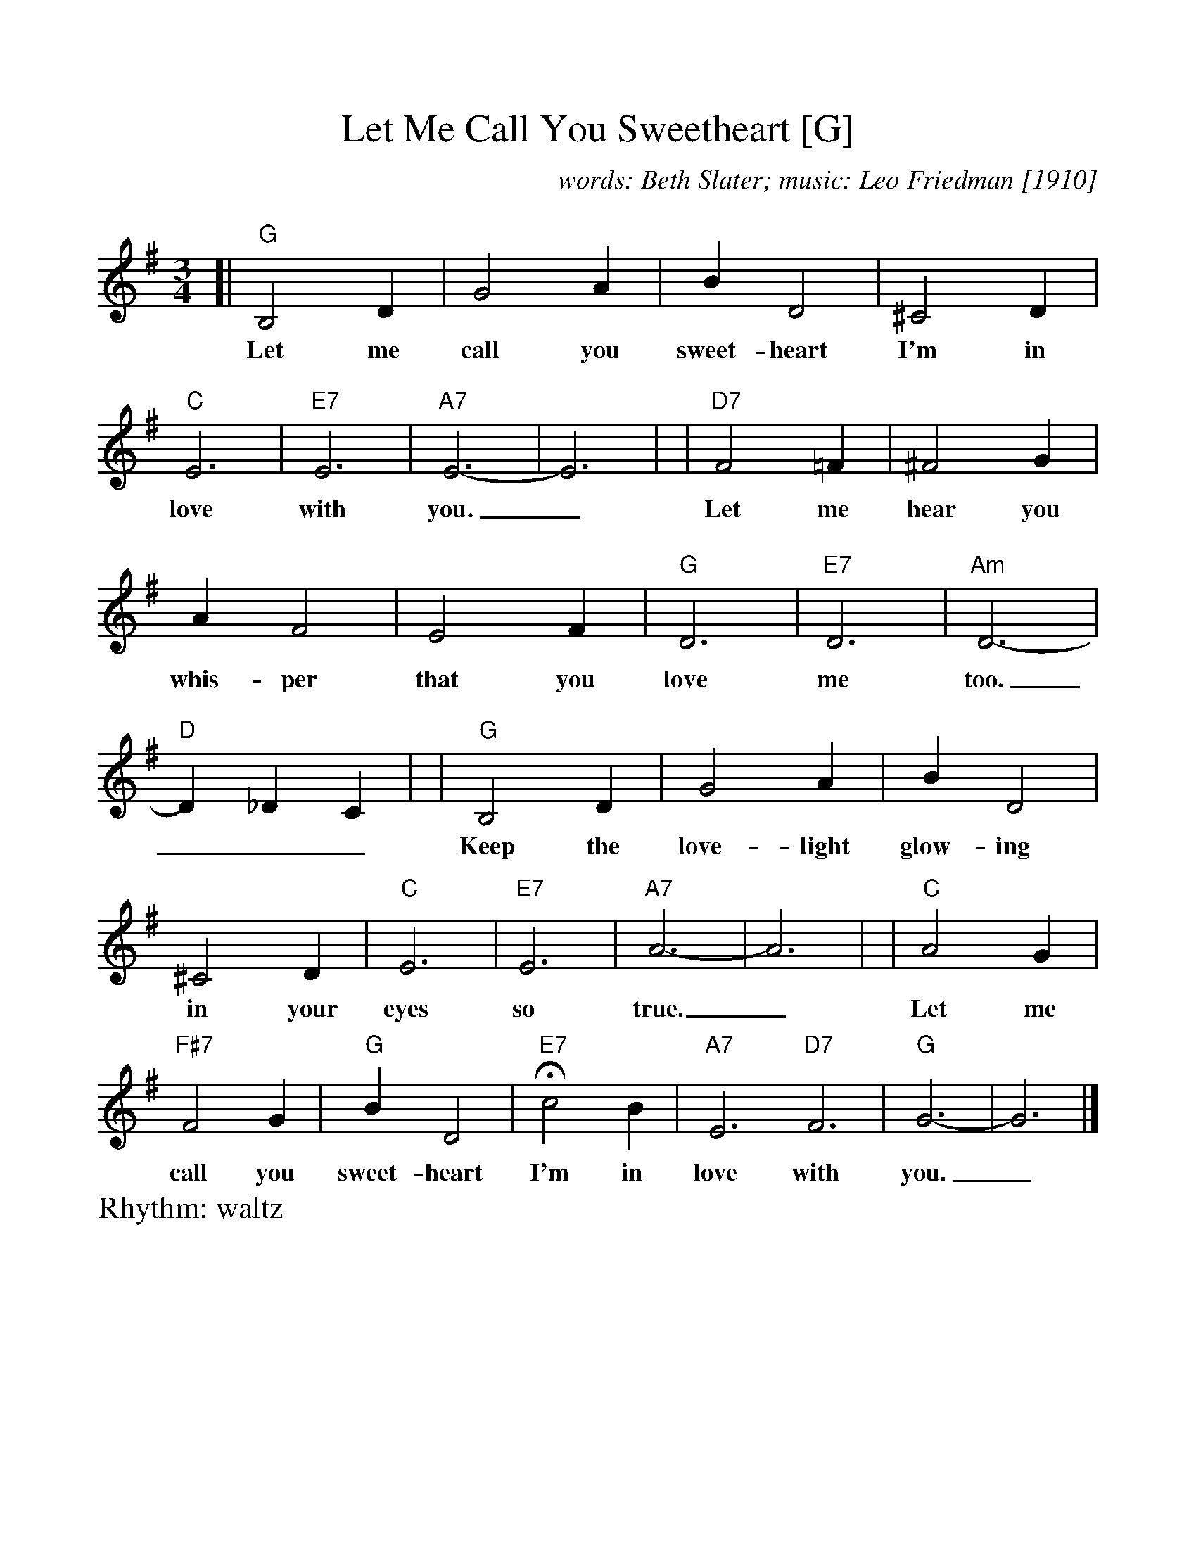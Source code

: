 %Scale the output
%%scale 1.0
%format bracinho.fmt
%%format dulcimer.fmt
%format chordsGCEA.fmt
%%titletrim false
% %%header Some header text
% %%footer "Copyright \u00A9 2012 Example of Copyright"
%%staffsep 60pt %between systems
%%sysstaffsep 60pt %between staves of a system
X:1
T:Let Me Call You Sweetheart [G]
C:words: Beth Slater; music: Leo Friedman [1910]
R:waltz
M:3/4
L:1/4
V:1 clef=treble octave=0
%%continueall 1
%%partsbox 1
%%writehistory 1
K:Gmaj%(D, C)
[| "G"B,2D | G2A | BD2 | ^C2D | "C"E3 | "E7"E3 | "A7"E3- | E3 |
w:Let me call you sweet-heart I'm in love with you._
| "D7"F2=F | ^F2G | AF2 | E2F | "G"D3 | "E7"D3 | "Am"D3- | "D"D_DC |
w:Let me hear you whis-per that you love me too.___
| "G"B,2D | G2A | BD2 | ^C2D | "C"E3 | "E7"E3 | "A7"A3- | A3 |
w:Keep the love-light glow-ing in your eyes so true.___
| "C"A2G | "F#7"F2G | "G"BD2 | "E7"!fermata!c2B | "A7"E3 "D7"F3 | "G"G3- | G3 |]
w:Let me call you sweet-heart I'm in love with you._
